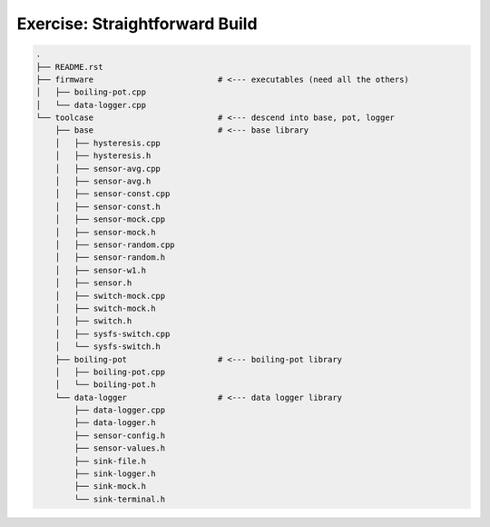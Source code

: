 Exercise: Straightforward Build
===============================

.. code-block:: console

    .
    ├── README.rst
    ├── firmware                          # <--- executables (need all the others)
    │   ├── boiling-pot.cpp
    │   └── data-logger.cpp
    └── toolcase                          # <--- descend into base, pot, logger
        ├── base                          # <--- base library
        │   ├── hysteresis.cpp
        │   ├── hysteresis.h
        │   ├── sensor-avg.cpp
        │   ├── sensor-avg.h
        │   ├── sensor-const.cpp
        │   ├── sensor-const.h
        │   ├── sensor-mock.cpp
        │   ├── sensor-mock.h
        │   ├── sensor-random.cpp
        │   ├── sensor-random.h
        │   ├── sensor-w1.h
        │   ├── sensor.h
        │   ├── switch-mock.cpp
        │   ├── switch-mock.h
        │   ├── switch.h
        │   ├── sysfs-switch.cpp
        │   └── sysfs-switch.h
        ├── boiling-pot                   # <--- boiling-pot library
        │   ├── boiling-pot.cpp
        │   └── boiling-pot.h
        └── data-logger                   # <--- data logger library
            ├── data-logger.cpp
            ├── data-logger.h
            ├── sensor-config.h
            ├── sensor-values.h
            ├── sink-file.h
            ├── sink-logger.h
            ├── sink-mock.h
            └── sink-terminal.h
    
